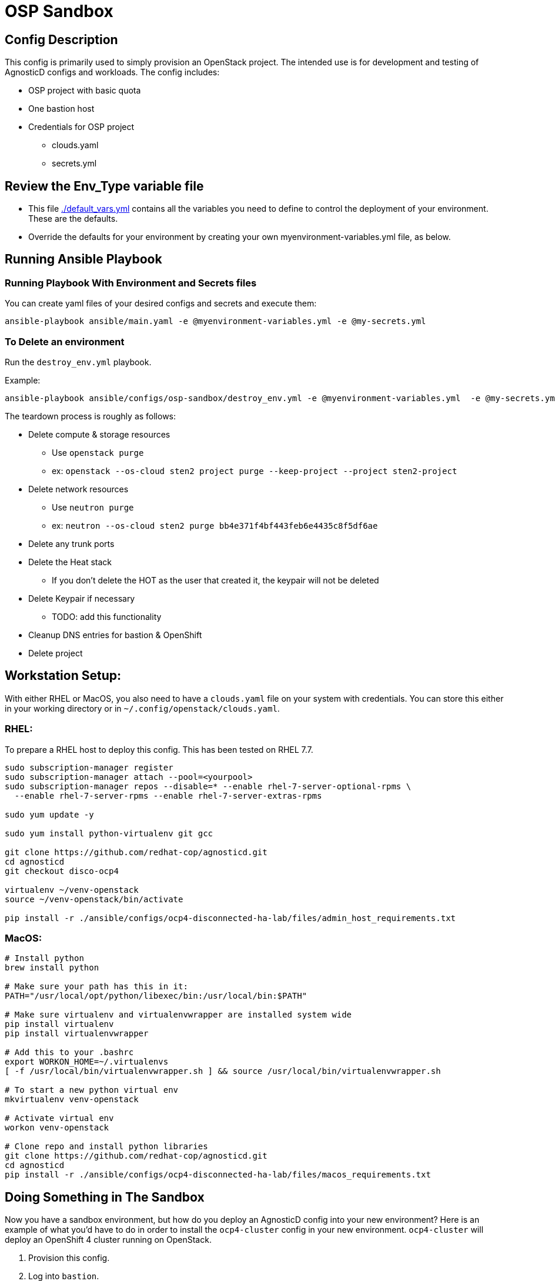 = OSP Sandbox

== Config Description

This config is primarily used to simply provision an OpenStack project. The intended use is for development and testing of AgnosticD configs and workloads. The config includes:

* OSP project with basic quota
* One bastion host
* Credentials for OSP project
** clouds.yaml
** secrets.yml

== Review the Env_Type variable file

* This file link:./env_vars.yml[./default_vars.yml] contains all the variables you need to define to control the deployment of your environment.  These are the defaults.

* Override the defaults for your environment by creating your own myenvironment-variables.yml file, as below.

== Running Ansible Playbook

=== Running Playbook With Environment and Secrets files

You can create yaml files of your desired configs and secrets and execute them:

`ansible-playbook ansible/main.yaml -e @myenvironment-variables.yml  -e @my-secrets.yml`

=== To Delete an environment

Run the `destroy_env.yml` playbook.

Example:
[sh]
----
ansible-playbook ansible/configs/osp-sandbox/destroy_env.yml -e @myenvironment-variables.yml  -e @my-secrets.yml
----

The teardown process is roughly as follows:

* Delete compute & storage resources
** Use `openstack purge`
** ex: `openstack --os-cloud sten2 project purge --keep-project --project sten2-project`
* Delete network resources
** Use `neutron purge`
** ex: `neutron --os-cloud sten2 purge bb4e371f4bf443feb6e4435c8f5df6ae`
* Delete any trunk ports
* Delete the Heat stack
** If you don't delete the HOT as the user that created it, the keypair will not be deleted
* Delete Keypair if necessary
** TODO: add this functionality
* Cleanup DNS entries for bastion & OpenShift
* Delete project

== Workstation Setup:
With either RHEL or MacOS, you also need to have a `clouds.yaml` file on your system with credentials.
You can store this either in your working directory or in `~/.config/openstack/clouds.yaml`.

=== RHEL:

To prepare a RHEL host to deploy this config. This has been tested on RHEL 7.7.

[sh]
----
sudo subscription-manager register
sudo subscription-manager attach --pool=<yourpool>
sudo subscription-manager repos --disable=* --enable rhel-7-server-optional-rpms \
  --enable rhel-7-server-rpms --enable rhel-7-server-extras-rpms

sudo yum update -y

sudo yum install python-virtualenv git gcc

git clone https://github.com/redhat-cop/agnosticd.git
cd agnosticd
git checkout disco-ocp4

virtualenv ~/venv-openstack
source ~/venv-openstack/bin/activate

pip install -r ./ansible/configs/ocp4-disconnected-ha-lab/files/admin_host_requirements.txt
----

=== MacOS:

[sh]
----
# Install python
brew install python

# Make sure your path has this in it:
PATH="/usr/local/opt/python/libexec/bin:/usr/local/bin:$PATH"

# Make sure virtualenv and virtualenvwrapper are installed system wide
pip install virtualenv
pip install virtualenvwrapper

# Add this to your .bashrc
export WORKON_HOME=~/.virtualenvs
[ -f /usr/local/bin/virtualenvwrapper.sh ] && source /usr/local/bin/virtualenvwrapper.sh

# To start a new python virtual env
mkvirtualenv venv-openstack

# Activate virtual env
workon venv-openstack

# Clone repo and install python libraries
git clone https://github.com/redhat-cop/agnosticd.git
cd agnosticd
pip install -r ./ansible/configs/ocp4-disconnected-ha-lab/files/macos_requirements.txt
----

== Doing Something in The Sandbox
Now you have a sandbox environment, but how do you deploy an AgnosticD config into your new environment?
Here is an example of what you'd have to do in order to install the `ocp4-cluster` config in your new environment.
`ocp4-cluster` will deploy an OpenShift 4 cluster running on OpenStack.

. Provision this config.
. Log into `bastion`.
. Install the python requirements:
+
[sh]
---
sudo pip3 install -r $HOME/agnosticd/ansible/configs/osp-sandbox/files/openstack_requirements.txt
---
. Make sure your `openstack server list` command works.
. Copy the OSP `sample_vars*` file from the `$HOME/agnosticd/ansible/configs/ocp4-cluster/sample_vars` directory to your $HOME
. Make changes to this file, including...
.. osp_use_swift: False (for OCP 4.4+)
.. osp_project_create: False
.. rhcos_image_name: rhcos-ocp44
.. ocp4_installer_version: 4.4.0-rc.12
. Update your secrets file with things, including...
.. satellite_url
.. satellite_org
.. satellite_activationkey
.. ocp4_pull_secret
. Deploy the config
+
[sh]
----
ansible-playbook $HOME/agnosticd/ansible/main.yml -e @./<your-sample-vars.yml> -e @./secrets.yml -e guid=<something-unique>
----
